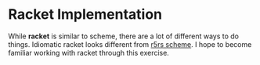 * Racket Implementation
While *racket* is similar to scheme, there are a lot of different ways to do things. Idiomatic racket looks different from _r5rs scheme_. I hope to become familiar working with racket through this exercise.
